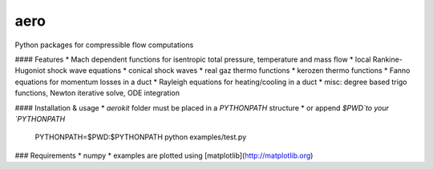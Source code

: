 aero
----

Python packages for compressible flow computations

#### Features
* Mach dependent functions for isentropic total pressure, temperature and mass flow
* local Rankine-Hugoniot shock wave equations
* conical shock waves
* real gaz thermo functions
* kerozen  thermo functions
* Fanno    equations for momentum losses in a duct
* Rayleigh equations for heating/cooling in a duct
* misc: degree based trigo functions, Newton iterative solve, ODE integration

#### Installation & usage
* `aerokit` folder must be placed in a `PYTHONPATH` structure
* or append `$PWD`to your `PYTHONPATH`

    PYTHONPATH=$PWD:$PYTHONPATH python examples/test.py

### Requirements
* numpy
* examples are plotted using [matplotlib](http://matplotlib.org)

